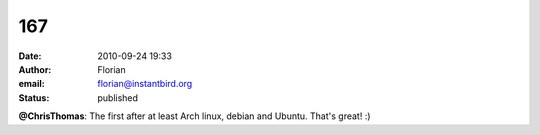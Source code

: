 167
###
:date: 2010-09-24 19:33
:author: Florian
:email: florian@instantbird.org
:status: published

**@ChrisThomas**: The first after at least Arch linux, debian and Ubuntu. That's great! :)
